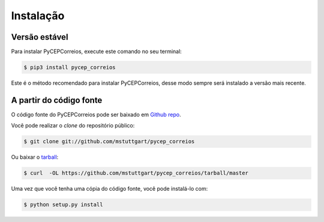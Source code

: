 .. highlight:: shell

==========
Instalação
==========


Versão estável
--------------

Para instalar PyCEPCorreios, execute este comando no seu terminal:

.. code-block:: console

    $ pip3 install pycep_correios

Este é o método recomendado para instalar PyCEPCorreios, desse modo sempre será instalado a versão mais recente.

A partir do código fonte
------------------------

O código fonte do PyCEPCorreios pode ser baixado em `Github repo`_.

Você pode realizar o *clone* do repositório público:

.. code-block:: console

    $ git clone git://github.com/mstuttgart/pycep_correios

Ou baixar o `tarball`_:

.. code-block:: console

    $ curl  -OL https://github.com/mstuttgart/pycep_correios/tarball/master

Uma vez que você tenha uma cópia do código fonte, você pode instalá-lo com:

.. code-block:: console

    $ python setup.py install


.. _Github repo: https://github.com/mstuttgart/pycep_correios
.. _tarball: https://github.com/mstuttgart/pycep_correios/tarball/master
